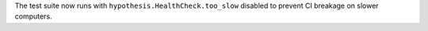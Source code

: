 The test suite now runs with ``hypothesis.HealthCheck.too_slow`` disabled to prevent CI breakage on slower computers.
